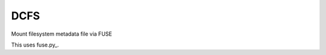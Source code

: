 DCFS
====
Mount filesystem metadata file via FUSE

This uses fuse.py_.

.. _fuse.py https://github.com/terencehonles/fusepy_
